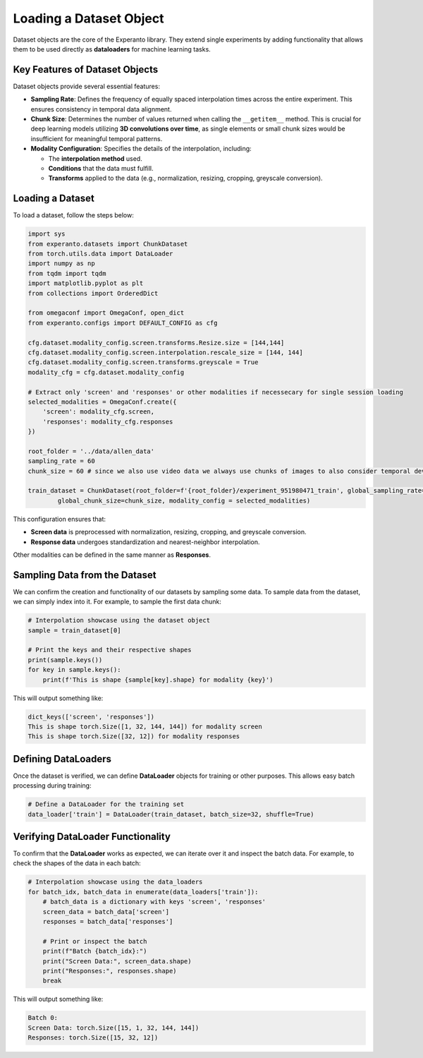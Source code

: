 
.. _loading_dataset:

Loading a Dataset Object
========================

Dataset objects are the core of the Experanto library. They extend single experiments by adding functionality that allows them to be used directly as **dataloaders** for machine learning tasks.

Key Features of Dataset Objects
-------------------------------
Dataset objects provide several essential features:

- **Sampling Rate**: Defines the frequency of equally spaced interpolation times across the entire experiment. This ensures consistency in temporal data alignment.
- **Chunk Size**: Determines the number of values returned when calling the ``__getitem__`` method. This is crucial for deep learning models utilizing **3D convolutions over time**, as single elements or small chunk sizes would be insufficient for meaningful temporal patterns.
- **Modality Configuration**: Specifies the details of the interpolation, including:

  - The **interpolation method** used.
  - **Conditions** that the data must fulfill.
  - **Transforms** applied to the data (e.g., normalization, resizing, cropping, greyscale conversion).

Loading a Dataset
-----------------
To load a dataset, follow the steps below:

.. code-block:: python

    import sys
    from experanto.datasets import ChunkDataset
    from torch.utils.data import DataLoader
    import numpy as np
    from tqdm import tqdm
    import matplotlib.pyplot as plt
    from collections import OrderedDict

    from omegaconf import OmegaConf, open_dict
    from experanto.configs import DEFAULT_CONFIG as cfg

    cfg.dataset.modality_config.screen.transforms.Resize.size = [144,144] 
    cfg.dataset.modality_config.screen.interpolation.rescale_size = [144, 144]
    cfg.dataset.modality_config.screen.transforms.greyscale = True
    modality_cfg = cfg.dataset.modality_config

    # Extract only 'screen' and 'responses' or other modalities if necessecary for single session loading
    selected_modalities = OmegaConf.create({
        'screen': modality_cfg.screen,
        'responses': modality_cfg.responses
    })

    root_folder = '../data/allen_data'
    sampling_rate = 60
    chunk_size = 60 # since we also use video data we always use chunks of images to also consider temporal developements

    train_dataset = ChunkDataset(root_folder=f'{root_folder}/experiment_951980471_train', global_sampling_rate=sampling_rate,
            global_chunk_size=chunk_size, modality_config = selected_modalities)

This configuration ensures that:

- **Screen data** is preprocessed with normalization, resizing, cropping, and greyscale conversion.
- **Response data** undergoes standardization and nearest-neighbor interpolation.

Other modalities can be defined in the same manner as **Responses**.

Sampling Data from the Dataset
------------------------------
We can confirm the creation and functionality of our datasets by sampling some data.
To sample data from the dataset, we can simply index into it. For example, to sample the first data chunk:

.. code-block:: python

    # Interpolation showcase using the dataset object
    sample = train_dataset[0]

    # Print the keys and their respective shapes
    print(sample.keys())
    for key in sample.keys():
        print(f'This is shape {sample[key].shape} for modality {key}')

This will output something like:

.. code-block:: text

    dict_keys(['screen', 'responses'])
    This is shape torch.Size([1, 32, 144, 144]) for modality screen
    This is shape torch.Size([32, 12]) for modality responses

Defining DataLoaders
---------------------
Once the dataset is verified, we can define **DataLoader** objects for training or other purposes. This allows easy batch processing during training:

.. code-block:: python

    # Define a DataLoader for the training set
    data_loader['train'] = DataLoader(train_dataset, batch_size=32, shuffle=True)

Verifying DataLoader Functionality
----------------------------------
To confirm that the **DataLoader** works as expected, we can iterate over it and inspect the batch data. For example, to check the shapes of the data in each batch:

.. code-block:: python

    # Interpolation showcase using the data_loaders
    for batch_idx, batch_data in enumerate(data_loaders['train']):
        # batch_data is a dictionary with keys 'screen', 'responses'
        screen_data = batch_data['screen']
        responses = batch_data['responses']
        
        # Print or inspect the batch
        print(f"Batch {batch_idx}:")
        print("Screen Data:", screen_data.shape)
        print("Responses:", responses.shape)
        break

This will output something like:

.. code-block:: text

    Batch 0:
    Screen Data: torch.Size([15, 1, 32, 144, 144])
    Responses: torch.Size([15, 32, 12])
